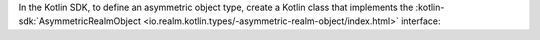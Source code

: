 In the Kotlin SDK, to define an asymmetric object type, create a Kotlin class
that implements the :kotlin-sdk:`AsymmetricRealmObject
<io.realm.kotlin.types/-asymmetric-realm-object/index.html>` interface:
